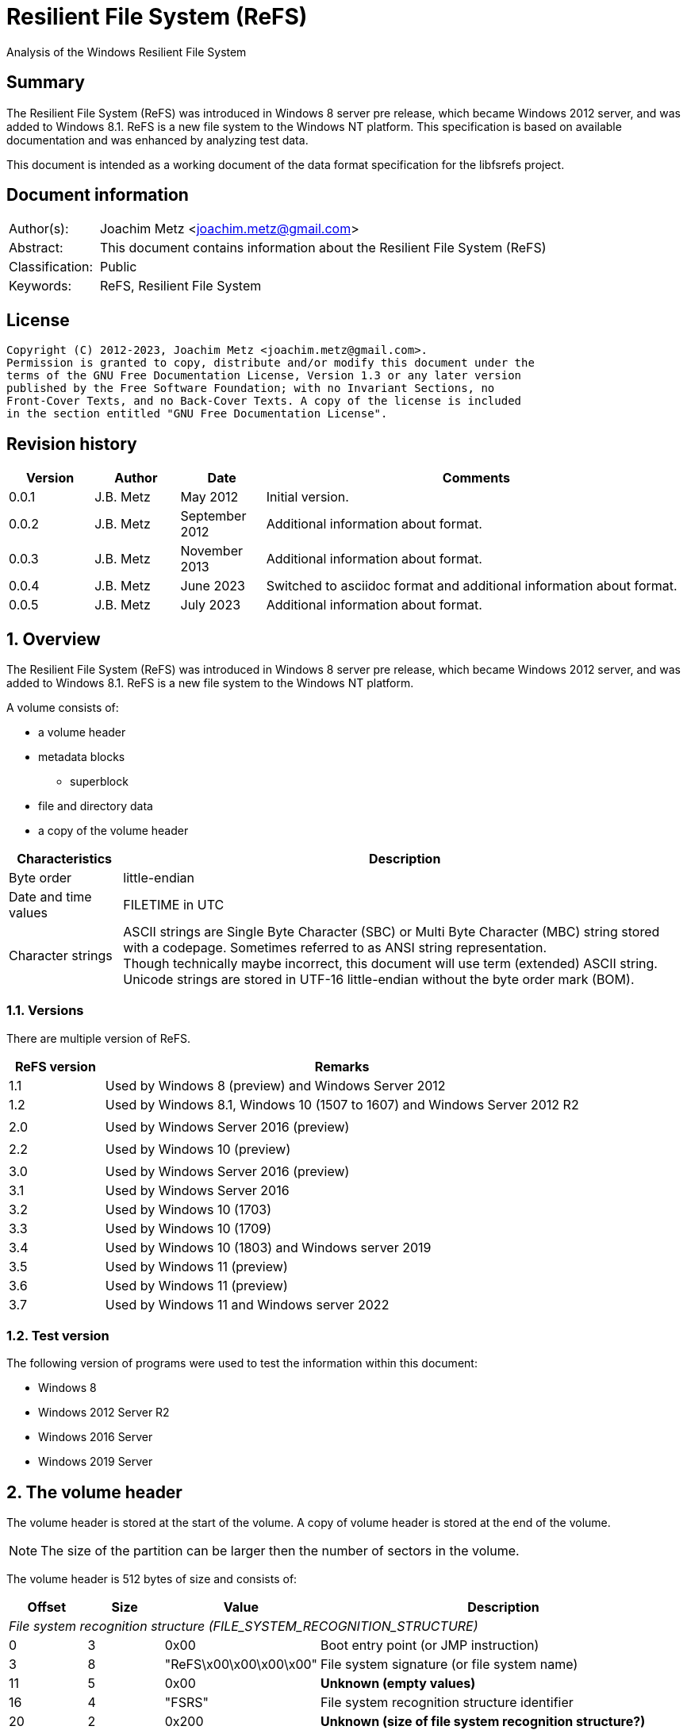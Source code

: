 = Resilient File System (ReFS)
Analysis of the Windows Resilient File System

:toc:
:toclevels: 4

:numbered!:
[abstract]
== Summary

The Resilient File System (ReFS) was introduced in Windows 8 server pre release,
which became Windows 2012 server, and was added to Windows 8.1. ReFS is a new
file system to the Windows NT platform. This specification is based on available
documentation and was enhanced by analyzing test data.

This document is intended as a working document of the data format specification
for the libfsrefs project.

[preface]
== Document information

[cols="1,5"]
|===
| Author(s): | Joachim Metz <joachim.metz@gmail.com>
| Abstract: | This document contains information about the Resilient File System (ReFS)
| Classification: | Public
| Keywords: | ReFS, Resilient File System
|===

[preface]
== License

....
Copyright (C) 2012-2023, Joachim Metz <joachim.metz@gmail.com>.
Permission is granted to copy, distribute and/or modify this document under the
terms of the GNU Free Documentation License, Version 1.3 or any later version
published by the Free Software Foundation; with no Invariant Sections, no
Front-Cover Texts, and no Back-Cover Texts. A copy of the license is included
in the section entitled "GNU Free Documentation License".
....

[preface]
== Revision history

[cols="1,1,1,5",options="header"]
|===
| Version | Author | Date | Comments
| 0.0.1 | J.B. Metz | May 2012 | Initial version.
| 0.0.2 | J.B. Metz | September 2012 | Additional information about format.
| 0.0.3 | J.B. Metz | November 2013 | Additional information about format.
| 0.0.4 | J.B. Metz | June 2023 | Switched to asciidoc format and additional information about format.
| 0.0.5 | J.B. Metz | July 2023 | Additional information about format.
|===

:numbered:
== Overview

The Resilient File System (ReFS) was introduced in Windows 8 server pre release,
which became Windows 2012 server, and was added to Windows 8.1. ReFS is a new
file system to the Windows NT platform.

A volume consists of:

* a volume header
* metadata blocks
** superblock
* file and directory data
* a copy of the volume header

[cols="1,5",options="header"]
|===
| Characteristics | Description
| Byte order | little-endian
| Date and time values | FILETIME in UTC
| Character strings | ASCII strings are Single Byte Character (SBC) or Multi Byte Character (MBC) string stored with a codepage. Sometimes referred to as ANSI string representation. +
Though technically maybe incorrect, this document will use term (extended) ASCII string. +
Unicode strings are stored in UTF-16 little-endian without the byte order mark (BOM).
|===

=== Versions

There are multiple version of ReFS.

[cols="1,5",options="header"]
|===
| ReFS version | Remarks
| 1.1 | Used by Windows 8 (preview) and Windows Server 2012
| 1.2 | Used by Windows 8.1, Windows 10 (1507 to 1607) and Windows Server 2012 R2
| |
| 2.0 | Used by Windows Server 2016 (preview)
| |
| 2.2 | Used by Windows 10 (preview)
| |
| 3.0 | Used by Windows Server 2016 (preview)
| 3.1 | Used by Windows Server 2016
| 3.2 | Used by Windows 10 (1703)
| 3.3 | Used by Windows 10 (1709)
| 3.4 | Used by Windows 10 (1803) and Windows server 2019
| 3.5 | Used by Windows 11 (preview)
| 3.6 | Used by Windows 11 (preview)
| 3.7 | Used by Windows 11 and Windows server 2022
|===

=== Test version

The following version of programs were used to test the information within this
document:

* Windows 8
* Windows 2012 Server R2
* Windows 2016 Server
* Windows 2019 Server

== The volume header

The volume header is stored at the start of the volume. A copy of volume header
is stored at the end of the volume.

[NOTE]
The size of the partition can be larger then the number of sectors in the
volume.

The volume header is 512 bytes of size and consists of:

[cols="1,1,1,5",options="header"]
|===
| Offset | Size | Value | Description
4+| _File system recognition structure (FILE_SYSTEM_RECOGNITION_STRUCTURE)_
| 0 | 3 | 0x00 | Boot entry point (or JMP instruction)
| 3 | 8 | "ReFS\x00\x00\x00\x00" | File system signature (or file system name)
| 11 | 5 | 0x00 | [yellow-background]*Unknown (empty values)*
| 16 | 4 | "FSRS" | File system recognition structure identifier
| 20 | 2 | 0x200 | [yellow-background]*Unknown (size of file system recognition structure?)*
| 22 | 2 | | [yellow-background]*Unknown (checksum of file system recognition structure?)*
4+|
| 24 | 8 | | Number of sectors
| 32 | 4 | | Sector size
| 36 | 4 | | Sectors per cluster block (allocation unit)
| 40 | 1 | | Major format version
| 41 | 1 | | Minor format version
| 42 | 2 | 0x00 | [yellow-background]*Unknown (flags?)*
| 44 | 4 | | [yellow-background]*Unknown*
| 48 | 8 | 0x00 | [yellow-background]*Unknown (empty values)*
| 56 | 8 | | Volume serial number
| 64 | 8 | | Container (or band size)
| 72 | 440 | 0x00 | [yellow-background]*Unknown (empty values)*
|===

[NOTE]
Note that currently 4096 and 65536 have been observed as supported cluster block
(allocation unit) byte sizes.

[NOTE]
Note the container size has been first observed in format version 3.4, in previous format versions such as 3.1, which has containers, this value is 0.

== Metadata

Metadata is stored in one or more blocks (or pages).

There are multiple levels of metadata:

[cols="1,1,5",options="header"]
|===
| Level | Block signature | Description
| 0 | "SUPB" | Superblock
| 1 | "CHKP" | Checkpoint
| 2+ | "MSB+" | Ministore tree (B+-tree)
|===

[yellow-background]*TODO: is the metadata block referred to as synchronous ministore (SMS) by Microsoft?*

=== [[metadata_block_header]]Metadata block header

==== Metadata block header - format version 1

The format version 1 metadata block header is 48 bytes of size and consists of:

[cols="1,1,1,5",options="header"]
|===
| Offset | Size | Value | Description
| 0 | 8 | | Block number +
The block number is relative from the start of the volume
| 8 | 8 | | [yellow-background]*Unknown (sequence number?)*
| 16 | 8 | 0x00 | [yellow-background]*Unknown (empty values)*
| 24 | 8 | | [yellow-background]*Unknown*
| 32 | 8 | 0x01 | [yellow-background]*Unknown (flags or level?)*
| 40 | 8 | 0x00 | [yellow-background]*Unknown (empty values)*
|===

[yellow-background]*TODO: It seems that the data in bytes 8 – 23 is used as an identifier. Level 3 table contains an identifier that matches the data in the corresponding level 4 block.*

==== Metadata block header - format version 3

The format version 3 metadata block header is 80 bytes of size and consists of:

[cols="1,1,1,5",options="header"]
|===
| Offset | Size | Value | Description
| 0 | 4 | | Signature
| 4 | 4 | 2 | [yellow-background]*Unknown*
| 8 | 4 | 0x00 | [yellow-background]*Unknown (empty values)*
| 12 | 4 | | [yellow-background]*Unknown (volume signature?)*
| 16 | 8 | | [yellow-background]*Unknown (virtual allocator clock?)*
| 24 | 8 | | [yellow-background]*Unknown (tree update clock?)*
| 32 | 8 | | First block number
| 40 | 8 | | Second block number
| 48 | 8 | | Third block number
| 56 | 8 | | Fourth block number
| 64 | 8 | | [yellow-background]*Unknown (table identifier upper 64-bit?)*
| 72 | 8 | | [yellow-background]*Unknown (table identifier lower 64-bit?)*
|===

[NOTE]
In format version 3 the metadata can span multiple metadata blocks.

=== [[metadata_block_reference]]Metadata block reference

==== Metadata block reference - format version 1

The format version 1 metadata block reference is 24 bytes of size and
consists of:

[cols="1,1,1,5",options="header"]
|===
| Offset | Size | Value | Description
| 0 | 8 | | Block number
4+| _Checkum descriptor_
| 8 | 2 | 0x00 | [yellow-background]*Unknown (empty values)*
| 10 | 1 | | Checksum type
| 11 | 1 | | Checksum data offset +
The offset is relative to the start of the checksum descriptor
| 12 | 2 | | Checksum data size
| 14 | 2 | 0x00 | [yellow-background]*Unknown (empty values)*
| 16 | 8 | | Checksum data
|===

==== Metadata block reference - format version 3

The format version 3 metadata block reference is 48 bytes of size and
consists of:

[cols="1,1,1,5",options="header"]
|===
| Offset | Size | Value | Description
| 0 | 8 | | First block number
| 8 | 8 | | Second block number
| 16 | 8 | | Third block number
| 24 | 8 | | Fourth block number
4+| _Checkum descriptor_
| 32 | 2 | 0x00 | [yellow-background]*Unknown (empty values)*
| 34 | 1 | | Checksum type
| 35 | 1 | | Checksum data offset +
The offset is relative to the start of the checksum descriptor
| 36 | 2 | | Checksum data size
| 38 | 2 | 0x00 | [yellow-background]*Unknown (empty values)*
| 40 | 8 | | Checksum data
|===

==== Checksum type

[cols="1,1,5",options="header"]
|===
| Value | Identifier | Description
| 1 | | CRC32-C
| 2 | | CRC64-ECMA-182 +
Checksum data size is 8 bytes
|===

== Superblock (level 0) metadata

The superblock metadata consists of:

* <<metadata_block_header,Metadata block header>>
* Superblock
* Checkpoint references data
* Self <<metadata_block_reference,metadata block reference>>

=== Superblock

The superblock is 48 bytes of size and consists of:

[cols="1,1,1,5",options="header"]
|===
| Offset | Size | Value | Description
| 0 | 16 | | Volume identifier
| 16 | 8 | 0x00 | [yellow-background]*Unknown (empty values)*
| 24 | 8 | | [yellow-background]*Unknown (sequence number?)*
| 32 | 4 | | Checkpoint references data offset +
The offset is relative to the start of the metadata block
| 36 | 4 | 2 | [yellow-background]*Unknown (number of checkpoint metadata block numbers?)*
| 40 | 4 | | Self (block) reference data offset +
The offset is relative to the start of the metadata block
| 44 | 4 | | Self (block) reference data size
|===

=== Checkpoint references data

The checkpoint references data is variable of size and consists of:

[cols="1,1,1,5",options="header"]
|===
| Offset | Size | Value | Description
| 0 | number of entries x 8 | | Checkpoint metadata block number
|===

== Checkpoint (level 1) metadata

The checkpoint metadata consists of:

* <<metadata_block_header,Metadata block header>>
* Superblock
* Checkpoint header
* Checkpoint trailer
* Self <<metadata_block_reference,metadata block reference>
* Ministore tree <<metadata_block_reference,metadata block references>>

=== Checkpoint header

The checkpoint header is 16 bytes of size and consists of:

[cols="1,1,1,5",options="header"]
|===
| Offset | Size | Value | Description
| 0 | 4 | 0x00 | [yellow-background]*Unknown (empty values)*
| 4 | 2 | | Major format version
| 6 | 2 | | Minor format version
| 8 | 4 | | Self (block) reference data offset +
The offset is relative to the start of the metadata block
| 12 | 4 | | Self (block) reference data size
|===

=== Checkpoint trailer

==== Checkpoint trailer - format version 1

The format version 1 checkpoint trailer is variable of size and consists of:

[cols="1,1,1,5",options="header"]
|===
| Offset | Size | Value | Description
| 0 | 8 | | [yellow-background]*Unknown (sequence number?)*
| 8 | 4 | | [yellow-background]*Unknown (checkpoint data size?)*
| 12 | 4 | | [yellow-background]*Unknown (seen: 32)*
| 16 | 8 | | [yellow-background]*Unknown*
| 24 | 4 | | Number of offsets
| 28 | number of offset x 4 | | Array of offsets +
The offset is relative to the start of the metadata block
| ... | ... | 0x00 | [yellow-background]*Unknown (empty values)*
|===

==== Checkpoint trailer - format version 3

The format version 3 checkpoint trailer is variable of size and consists of:

[cols="1,1,1,5",options="header"]
|===
| Offset | Size | Value | Description
| 0 | 8 | | [yellow-background]*Unknown (sequence number or checkpoint clock?)*
| 8 | 8 | | [yellow-background]*Unknown (virtual allocator clock?)*
| 16 | 4 | | [yellow-background]*Unknown (oldest log record?)*
| 20 | 4 | | [yellow-background]*Unknown*
| 24 | 8 | | [yellow-background]*Unknown*
| 32 | 8 | | [yellow-background]*Unknown*
| 40 | 4 | | [yellow-background]*Unknown (checkpoint data size?)*
| 44 | 4 | | [yellow-background]*Unknown (seen: 32)*
| 48 | 4 | | Number of offsets
| 52 | number of offset x 4 | | Array of offsets +
The offset is relative to the start of the metadata block
| ... | ... | 0x00 | [yellow-background]*Unknown (empty values)*
|===

=== Ministore tree block references

[cols="1,1,5",options="header"]
|===
| Index | Identifier | Description
| 0 | | Objects tree
| 1 | | Medium allocator tree
| 2 | | Container allocator tree
| 3 | | Schema tree
| 4 | | Parent-child relationship tree
| 5 | | Copy of object tree
| 6 | | Block reference count tree
3+| _Seen in format version 3_
| 7 | | Container tree
| 8 | | Copy of container tree
| 9 | | Copy of schema tree
| 10 | | Container index tree
| 11 | | Integrity state tree
| 12 | | Small allocator tree
|===

== [[ministore_tree]]Ministore tree (level 2+) metadata

The ministore tree metadata consists of:

* <<metadata_block_header,Metadata block header>>
* Node header offset
* Optional tree header
* Optional header data
* Node header
* Node records
* Unused
* Node record offsets

[NOTE]
Note that in format version 3 the upper 16-bit of the record offsets is set
to 0xffff.

=== Node header offset

The node header offset is 4 bytes in size and consists of:

[cols="1,1,1,5",options="header"]
|===
| Offset | Size | Value | Description
| 0 | 4 | | Node header offset +
The offset is relative to the start of the node header offset
|===

=== Tree header

The tree header is 36 bytes in size and consists of:

[cols="1,1,1,5",options="header"]
|===
| Offset | Size | Value | Description
| 0 | 2 | 40 | Header data offset +
The offset is relative to the start of the node header offset
| 2 | 2 | | [yellow-background]*Unknown (seen: 0 or 1)*
| 4 | 4 | | [yellow-background]*Unknown (seen: 0)*
| 8 | 4 | | [yellow-background]*Unknown*
| 12 | 4 | | [yellow-background]*Unknown*
| 16 | 4 | | [yellow-background]*Unknown (seen: 2)*
| 20 | 4 | | [yellow-background]*Unknown (number of branch nodes?)*
| 24 | 4 | | [yellow-background]*Unknown*
| 28 | 4 | | [yellow-background]*Unknown (number of leaf values?)*
| 32 | 4 | | [yellow-background]*Unknown*
|===

=== Node header

The node header is 32 bytes of size and consists of:

[cols="1,1,1,5",options="header"]
|===
| Offset | Size | Value | Description
| 0 | 4 | | Data area start offset +
The offset is relative to the start of the node header
| 4 | 4 | | Data area end offset +
The offset is relative to the start of the node header
| 8 | 4 | | Unused data size
| 12 | 1 | | Node level, where 0 is the level of the leaf values
| 13 | 1 | | Node type flags
| 14 | 2 | | [yellow-background]*Unknown (empty values)*
| 16 | 4 | | Record offsets start offset +
The offset is relative to the start of the node information entry
| 20 | 4 | | Number of record offsets
| 24 | 4 | | Record offsets end offset +
The offset is relative to the start of the node information entry or 0 if not set
| 28 | 4 | | [yellow-background]*Unknown (empty values)*
|===

==== Node type flags

[cols="1,1,5",options="header"]
|===
| Value | Identifier | Description
| 0x01 | | Is branch (or inner) node
| 0x02 | | Is root node
| 0x04 | | Is stream node
|===

=== Node record

The node record is variable of size and consists of:

[cols="1,1,1,5",options="header"]
|===
| Offset | Size | Value | Description
| 0 | 4 | | Node record size +
Includes the 4 bytes of the size value
| 4 | 2 | | Key data offset +
The offset is relative to the start of the node record
| 6 | 2 | | Key data size
| 8 | 2 | | Flags +
See section: <<node_record_flags,Node record flags>>
| 10 | 2 | | Value data offset +
The offset is relative to the start of the node record
| 12 | 2 | | Value data size
|===

==== [[node_record_flags]]Node record flags

[cols="1,1,5",options="header"]
|===
| Value | Identifier | Description
| 0x0002 | | [yellow-background]*Unknown (No key data?)*
| 0x0004 | | [yellow-background]*Unknown (Is unallocated (free)?)*
| 0x0008 | | Value data contains an embedded Ministore node
| | |
| 0x0040 | | [yellow-background]*Unknown (Is stream record?)*
|===

==== Branch node record

The key of a branch node contains key of the largest value of the corresponding
branch. Note that the key of the last branch node can be empty.

The value of a branch node contains a <<metadata_block_reference,metadata block reference>>
of the corresponding sub node.

== Objects tree

The objects tree is a <<ministore_tree,Ministore B+-tree>> that contains
object records.

=== Object record

An object record consists of:

* key, containing an <<object_identifiers,object identifier>>
* value, containing a <<metadata_block_reference,metadata block reference>> that reference the corresponding object <<ministore_tree,Ministore B+-tree>>

==== Object record key

The object record key is 16 bytes in size and consists of:

[cols="1,1,1,5",options="header"]
|===
| Offset | Size | Value | Description
| 0 | 8 | | Record key (upper 64-bits), which contains 0-byte values
| 8 | 8 | | Record key (lower 64-bits), which contains an <<object_identifiers,object identifier>>
|===

[NOTE]
Note that the record key corresponds to the file system identifier.

==== Object record value - format version 1

The format version 1 object record value is 48 bytes in size and consists of:

[cols="1,1,1,5",options="header"]
|===
| Offset | Size | Value | Description
| 0 | 24 | | Block reference +
See section: <<metadata_block_reference,metadata block reference>>
| 24 | 8 | | [yellow-background]*Unknown*
| 32 | 4 | | [yellow-background]*Unknown*
| 36 | 4 | | [yellow-background]*Unknown*
| 40 | 8 | | [yellow-background]*Unknown (related object identifier?)*
|===

===== Object record value - format version 3

The format version 3 object record value is variable in size and consists of:

[cols="1,1,1,5",options="header"]
|===
| Offset | Size | Value | Description
| 0 | 8 | | [yellow-background]*Unknown*
| 8 | 4 | | [yellow-background]*Unknown*
| 12 | 4 | | [yellow-background]*Unknown (size of block reference data?)*
| 16 | 4 | | [yellow-background]*Unknown (size of used record data?)*
| 20 | 4 | | [yellow-background]*Unknown*
| 24 | 4 | | [yellow-background]*Unknown*
| 28 | 4 | | [yellow-background]*Unknown*
| 32 | 48 | | Block reference +
See section: <<metadata_block_reference,metadata block reference>>
| ... | ... | | [yellow-background]*Unknown (remnant data?)*
|===

===== [[object_identifiers]]Object identifiers

[cols="1,1,5",options="header"]
|===
| Value | Identifier | Description
| 0x00000007 | | Upcase object +
Introduced in format version 3?
| 0x00000008 | | Copy of Upcase object +
Introduced in format version 3?
| 0x00000009 | | Logfile information object +
Introduced in format version 3?
| 0x0000000a | | Copy of logfile information object +
Introduced in format version 3?
| | |
| 0x0000000d | | Trash stream object +
Introduced in format version 3?
| | |
| 0x00000500 | | <<volume_information_object,Volume information object>>
| 0x00000501 | | Copy of volume information object +
Introduced in format version 3?
| | |
| 0x00000520 | | <<file_system_information_object,File system information object>>
| | |
| 0x00000530 | |
| | |
| 0x00000540 | | +
Introduced in format version 3?
| 0x00000541 | | +
Introduced in format version 3?
| | |
| 0x00000600 | REFS_ROOT_DIRECTORY_ID | <<directory_object,Root directory object>>
| | |
| 0x00000701 | REFS_OBJECT_UNKNOWN_3 | <<directory_object,Directory object>> +
Values 0x00000701 and above are used for sub directories.
|===

== Container tree

The container tree is a <<ministore_tree,Ministore B+-tree>> that contains
container records.

[NOTE]
Note that the container tree has only been observed with format version 3.

=== Using containers

Under ReFS, a volume is divided into containers (or bands). Each container is a fixed size and contains a fixed number of blocks. The size of these containers has been observed to be 64MB or 256MB.

The block addresses used in the structures catalogued here (e.g. in metadata block references, data runs, etc.) are actually a combination of the container number and the block offset within that container. To find the actual block offset within the volume, the following logic can be used:

....
ContainerIndex = LogicalBlock / (BlocksPerContainer * 2)
BlockOffset = LogicalBlock % BlocksPerContainer
....

The only time when this logical block translation is not used is when initially reading the Superblock, Checkpoint, and Container tree, since the container offsets and sizes are not yet known. In this case, the logical block number is used directly.

=== Container record

A container record consists of:

* key, containing the container (or band) identifier
* value, containing information about the container

==== Container record key

The container record key is the first 16 bytes of the container record value.

==== Container record value

When the volume uses a block size of 4 KB, the container record value is 160 bytes in size and consists of:

[cols="1,1,1,5",options="header"]
|===
| Offset | Size | Value | Description
| 0 | 8 | | Container (or band) identifier
| 8 | 4 | | [yellow-background]*Unknown*
| 12 | 4 | | [yellow-background]*Unknown*
| 16 | 4 | | [yellow-background]*Unknown (flags?)*
| 20 | 4 | | [yellow-background]*Unknown*
| 24 | 8 | | [yellow-background]*Unknown*
| 32 | 8 | | [yellow-background]*Unknown (number of unused cluster blocks?)*
| 40 | 8 | | [yellow-background]*Unknown*
| 48 | 28 | | [yellow-background]*Unknown (empty values)*
| 76 | 4 | | [yellow-background]*Unknown*
| 80 | 64 | | [yellow-background]*Unknown (empty values)*
| 144 | 8 | | Cluster block number
| 152 | 8 | | Cluster size +
Contains the number of (cluster) blocks
|===

When the volume uses a block size of 64 KB, the container record value is 224 bytes in size and consists of:

[cols="1,1,1,5",options="header"]
|===
| Offset | Size | Value | Description
| 0 | 8 | | Container (or band) identifier
| 8 - 207 |  | | [yellow-background]*Unknown*
| 208 | 8 | | Cluster block number
| 216 | 8 | | Cluster size +
Contains the number of (cluster) blocks
|===

== [[directory_object]]Directory object

The directory object is a <<ministore_tree,Ministore B+-tree>> that contains
multiple directory records.

The format of the directory record value is dependent on the record type in
the directory record key.

A ReFS file system identifier consists of:

* 64-bit file identifier or 0 for the directory
* 64-bit directory object identifier

=== Directory record key

The directory record key is variable in size and consists of:

[cols="1,1,1,5",options="header"]
|===
| Offset | Size | Value | Description
| 0 | 2 | | Record type
| 2 | ... | | Data
|===

==== Record types

[cols="1,1,5",options="header"]
|===
| Value | Identifier | Description
| 0x0010 | | Base record
| 0x0020 | | Name record
| 0x0030 | | Entry record
|===

==== Base record (record type: 0x0010)

The directory object base record key is 4 bytes in size and consists of:

[cols="1,1,1,5",options="header"]
|===
| Offset | Size | Value | Description
| 0 | 2 | 0x0010 | Record type
| 2 | 2 | | [yellow-background]*Unknown (seen: 0x0000)*
|===

==== Name record (record type: 0x0020)

The directory object name record key is 24 bytes in size and consists of:

[cols="1,1,1,5",options="header"]
|===
| Offset | Size | Value | Description
| 0 | 2 | 0x0020 | Record type
| 2 | 2 | | [yellow-background]*Unknown (seen: 0x8000)*
| 4 | 4 | | [yellow-background]*Unknown (empty values?)*
| 8 | 8 | | File system identifier (lower 64-bits)
| 16 | 8 | | File system identifier (upper 64-bits)
|===

The directory object name record value is variable in size and consists of:

[cols="1,1,1,5",options="header"]
|===
| Offset | Size | Value | Description
| 0 | 8 | | [yellow-background]*Unknown (empty values?)*
| 8 | 2 | | [yellow-background]*Unknown (seen: 0x0c)*
| 10 | ... | | Name +
Contains an UTF-16 little-endian without end-of-string character
|===

[NOTE]
The name string is not strict UTF-16 since it allows for unpaired surrogates,
such as "U+d800" and "U+dc00".

==== Entry record (record type: 0x0030)

The directory object entry record key is variable in size and consists of:

[cols="1,1,1,5",options="header"]
|===
| Offset | Size | Value | Description
| 0 | 2 | 0x0030 | Record type
| 2 | 2 | | Directory entry type +
See section: <<directory_entry_types,Directory entry types>>
| 4 | ... | | Name +
Contains an UTF-16 little-endian without end-of-string character
|===

[NOTE]
The name string is not strict UTF-16 since it allows for unpaired surrogates,
such as "U+d800" and "U+dc00".

The format of the directory object entry record value is dependent on
the directory entry type.

==== [[directory_entry_types]]Directory entry types

[cols="1,1,5",options="header"]
|===
| Value | Identifier | Description
| 0 | | File system metadata file
| 1 | | File +
See section: <<directory_object_entry_record_file_values,Directory object entry record file values>>
| 2 | | Directory +
See section: <<directory_object_entry_record_directory_values,Directory object entry record directory values>>
|===

=== [[directory_object_entry_record_directory_values]]Directory object entry record directory values

The directory object entry record directory values are 72 bytes in size and
consist of:

[cols="1,1,1,5",options="header"]
|===
| Offset | Size | Value | Description
| 0 | 8 | | Directory object identifier +
See section: <<object_identifiers,object identifiers>>
| 8 | 8 | | [yellow-background]*Unknown (part of the object identifier?)*
| 16 | 8 | | Creation date and time +
Contains a FILETIME
| 24 | 8 | | Last modification date and time +
(Also referred to as last written date and time) +
Contains a FILETIME
| 32 | 8 | | Entry (or metadata) last modification date and time +
Contains a FILETIME
| 40 | 8 | | Last access date and time +
Contains a FILETIME
| 48 | 16 | | [yellow-background]*Unknown (empty values)*
| 64 | 4 | | File attribute flags
| 68 | 4 | | [yellow-background]*Unknown (empty values)*
|===

=== [[directory_object_entry_record_file_values]]Directory object entry record file values

The directory object entry record file values are variable in size and consist
of an embedded Ministore node. The embedded Ministore node contains:

* header data
* one or more <<directory_object_entry_record_attribute,attribute records>>

[NOTE]
Note that although the Ministore node is embedded in the record value it can
branch out to other Ministore nodes stored elsewhere.

The header data is 128 bytes in size and consists of:

[cols="1,1,1,5",options="header"]
|===
| Offset | Size | Value | Description
| 0 | 8 | | Creation date and time +
Contains a FILETIME
| 8 | 8 | | Last modification date and time +
(Also referred to as last written date and time) +
Contains a FILETIME
| 16 | 8 | | Entry (or metadata) last modification date and time +
Contains a FILETIME
| 24 | 8 | | Last access date and time +
Contains a FILETIME
| 32 | 4 | | File attribute flags
| 36 | 4 | | [yellow-background]*Unknown*
| 40 | 8 | | File system identifier (lower 64-bits)
| 48 | 8 | | File system identifier (upper 64-bits)
| 56 | 4 | | [yellow-background]*Unknown*
| 60 | 4 | | [yellow-background]*Unknown*
| 64 | 8 | | Data size
| 72 | 8 | | Allocated (or reserved) data size
| 80 | 32 | | [yellow-background]*Unknown*
| 112 | 8 | | [yellow-background]*Unknown*
| 120 | 8 | | [yellow-background]*Unknown*
|===

=== [[directory_object_entry_record_attribute]]Attribute record

key data of default (or nameless) data attribute

....
00000000: 60 01 00 00 00 00 00 00  80 00 00 00 00 00         `....... ......
....

key data of alternate data attribute
....
00000000: 4a 00 00 00 00 00 00 00  b0 00 00 00 6d 00 79 00   J....... ....m.y.
00000010: 61 00 64 00 73 00                                  a.d.s.
....

[cols="1,1,1,5",options="header"]
|===
| Offset | Size | Value | Description
| 0 | 8 | | [yellow-background]*Unknown*
| 8 | 4 | | [yellow-background]*Unknown (attribute type)*
| 12 | ... | | Attribute name string +
Contains an UTF-16 little-endian without end-of-string character or an end-of-string character if the attribute is nameless
|===

[cols="1,1,5",options="header"]
|===
| Value | Identifier | Description
| 0x10 | $STANDARD_INFORMATION |
| 0x30 | $FILENAME |
| 0x38 | $DIR_LINK |
| 0x40 | $OBJECT_ID |
| 0x50 | $OBSOLETE |
| 0x60 | $VOLUME_NAME |
| 0x70 | $VOLUME_INFO |
| 0x80 | $DATA |
| 0x90 | $INDEX_ROOT |
| 0xa0 | $INDEX_ALLOCATION |
| 0xb0 | $NAMED_DATA |
| 0xc0 | $REPARSE_POINT |
| 0xd0 | $EA_INFORMATION |
| 0xe0 | $EA |
|===

==== [[directory_object_entry_record_resident_attribute]]Directory object entry record resident attribute

The directory object entry record resident attribute is variable in size and
consists of:

[cols="1,1,1,5",options="header"]
|===
| Offset | Size | Value | Description
| 0 | 4 | | [yellow-background]*Unknown (seen: 0 resident?)*
| 4 | 4 | | (Resident or inline) data offset +
The offset is relative to the start of the record value
| 8 | 4 | | (Resident or inline) data size
| 12 | 4 | | [yellow-background]*Unknown*
| 16 | 8 | | [yellow-background]*Unknown*
| 24 | 8 | | [yellow-background]*Unknown*
| 32 | 8 | | [yellow-background]*Unknown*
| 40 | 8 | | [yellow-background]*Unknown*
| 32 | 8 | | [yellow-background]*Unknown*
| 40 | 4 | | [yellow-background]*Unknown*
| 44 | ... | | (Resident or inline) data
|===

==== [[directory_object_entry_record_non_resident_attribute]]Directory object entry record non-resident attribute

The directory object entry record non-resident attribute is variable in size
and consist of an embedded Ministore node. The embedded Ministore node contains:

* header data
* zero or more <<directory_object_entry_record_data_run,data run records>>

The header data is 96 bytes in size and consists of:

[cols="1,1,1,5",options="header"]
|===
| Offset | Size | Value | Description
| 0 | 4 | | [yellow-background]*Unknown (seen: 1 non-resident?)*
| 4 | 8 | | [yellow-background]*Unknown (empty values?)*
| 12 | 8 | | Allocated (or reserved) data size
| 20 | 8 | | Data size
| 28 | 8 | | Valid data size
| 36 | 60 | | [yellow-background]*Unknown (empty values?)*
|===

=== [[directory_object_entry_record_data_run]]Data run record

The directory object entry record data run record key is the first 16 bytes of
the directory object entry record data run record value.

The directory object entry record data run record value is 16 bytes in size and
consists of:

[cols="1,1,1,5",options="header"]
|===
| Offset | Size | Value | Description
| 0 | 8 | | Data run logical offset
| 8 | 8 | | Data run size +
Contains the number of metadata blocks
| 16 | 8 | | Data run physical offset +
Contains a metadata block number
| 24 | 8 | | [yellow-background]*Unknown*
|===

== [[file_system_information_object]]File system information object

The file system information object is a <<ministore_tree,Ministore B+-tree>>
that contains one or more directory records, similar to any other <<directory_object,Directory Object>>.

The directory records in this object are similar to what is seen in the $Extend directory of an NTFS file system, and contains such entries as "Reparse Index", "Security Descriptor Stream", and "Volume Direct IO File".

== [[volume_information_object]]Volume information object

The volume information object is a <<ministore_tree,Ministore B+-tree>> that
contains multiple volume information records.

=== Volume information record key

The volume information record key is 8 bytes in size and consists of:

[cols="1,1,1,5",options="header"]
|===
| Offset | Size | Value | Description
| 0 | 8 | | Object identifier +
See section: <<object_identifiers,object identifiers>>
|===

[cols="1,1,5",options="header"]
|===
| Value | Identifier | Description
| 0x00000510 | | Volume name record +
Comparable to NTFS volume name attribute ($VOLUME_NAME)
| | |
| 0x00000520 | | [yellow-background]*TODO: describe*
| | |
| 0x00000530 | | [yellow-background]*TODO: describe*
| | |
| 0x00000540 | | [yellow-background]*TODO: describe*
|===

=== Volume name record value

The volume name record value is variable in size and consists of:

[cols="1,1,1,5",options="header"]
|===
| Offset | Size | Value | Description
| 0 | ... | | Volume name +
Contains an UTF-16 little-endian without end-of-string character
|===

:numbered!:
[appendix]
== References

`[BALLENTHIN12]`

[cols="1,5",options="header"]
|===
| Title: | The Microsoft ReFS On-Disk Layout
| Author(s): | Willi Ballenthin
| Date: | 2012
| URL: | http://www.williballenthin.com/forensics/refs/index.html
|===

`[GREEN13]`

[cols="1,5",options="header"]
|===
| Title: | Resilient File System (ReFS) - Analysis of the File System found on Windows Server 2012 and Windows 8.1
| Author(s): | Paul K. Green
| Version: | 0.6
| Date: | September 2013
| URL: | https://docs.google.com/uc?export=download&id=0B7_P1Njdyx3hdnNtYlpVZ2taaU0
|===

`[PRADE19]`

[cols="1,5",options="header"]
|===
| Title: | Forensic Analysis of the Resilient File System (ReFS) Version 3.4
| Author(s): | Paul Prade, Tobias Groß, Andreas Dewald
| Date: | December 2019
| URL: | https://www.sciencedirect.com/science/article/pii/S266628172030010X
|===

`[MSDN]`

[cols="1,5",options="header"]
|===
| Title: | http://www.williballenthin.com/forensics/refs/index.html
| URL: | http://blogs.msdn.com/b/b8/archive/2012/01/16/building-the-next-generation-file-system-for-windows-refs.aspx
|===

[cols="1,5",options="header"]
|===
| Title: | FILE_SYSTEM_RECOGNITION_STRUCTURE structure
| URL: | https://learn.microsoft.com/en-us/windows/win32/fileio/file-system-recognition-structure
|===

`[WIKIPEDIA]`

[cols="1,5",options="header"]
|===
| Title: | Wikipedia: ReFS
| URL: | https://en.wikipedia.org/wiki/ReFS
|===

[appendix]
== GNU Free Documentation License

Version 1.3, 3 November 2008
Copyright © 2000, 2001, 2002, 2007, 2008 Free Software Foundation, Inc.
<http://fsf.org/>

Everyone is permitted to copy and distribute verbatim copies of this license
document, but changing it is not allowed.

=== 0. PREAMBLE

The purpose of this License is to make a manual, textbook, or other functional
and useful document "free" in the sense of freedom: to assure everyone the
effective freedom to copy and redistribute it, with or without modifying it,
either commercially or noncommercially. Secondarily, this License preserves for
the author and publisher a way to get credit for their work, while not being
considered responsible for modifications made by others.

This License is a kind of "copyleft", which means that derivative works of the
document must themselves be free in the same sense. It complements the GNU
General Public License, which is a copyleft license designed for free software.

We have designed this License in order to use it for manuals for free software,
because free software needs free documentation: a free program should come with
manuals providing the same freedoms that the software does. But this License is
not limited to software manuals; it can be used for any textual work,
regardless of subject matter or whether it is published as a printed book. We
recommend this License principally for works whose purpose is instruction or
reference.

=== 1. APPLICABILITY AND DEFINITIONS

This License applies to any manual or other work, in any medium, that contains
a notice placed by the copyright holder saying it can be distributed under the
terms of this License. Such a notice grants a world-wide, royalty-free license,
unlimited in duration, to use that work under the conditions stated herein. The
"Document", below, refers to any such manual or work. Any member of the public
is a licensee, and is addressed as "you". You accept the license if you copy,
modify or distribute the work in a way requiring permission under copyright law.

A "Modified Version" of the Document means any work containing the Document or
a portion of it, either copied verbatim, or with modifications and/or
translated into another language.

A "Secondary Section" is a named appendix or a front-matter section of the
Document that deals exclusively with the relationship of the publishers or
authors of the Document to the Document's overall subject (or to related
matters) and contains nothing that could fall directly within that overall
subject. (Thus, if the Document is in part a textbook of mathematics, a
Secondary Section may not explain any mathematics.) The relationship could be a
matter of historical connection with the subject or with related matters, or of
legal, commercial, philosophical, ethical or political position regarding them.

The "Invariant Sections" are certain Secondary Sections whose titles are
designated, as being those of Invariant Sections, in the notice that says that
the Document is released under this License. If a section does not fit the
above definition of Secondary then it is not allowed to be designated as
Invariant. The Document may contain zero Invariant Sections. If the Document
does not identify any Invariant Sections then there are none.

The "Cover Texts" are certain short passages of text that are listed, as
Front-Cover Texts or Back-Cover Texts, in the notice that says that the
Document is released under this License. A Front-Cover Text may be at most 5
words, and a Back-Cover Text may be at most 25 words.

A "Transparent" copy of the Document means a machine-readable copy, represented
in a format whose specification is available to the general public, that is
suitable for revising the document straightforwardly with generic text editors
or (for images composed of pixels) generic paint programs or (for drawings)
some widely available drawing editor, and that is suitable for input to text
formatters or for automatic translation to a variety of formats suitable for
input to text formatters. A copy made in an otherwise Transparent file format
whose markup, or absence of markup, has been arranged to thwart or discourage
subsequent modification by readers is not Transparent. An image format is not
Transparent if used for any substantial amount of text. A copy that is not
"Transparent" is called "Opaque".

Examples of suitable formats for Transparent copies include plain ASCII without
markup, Texinfo input format, LaTeX input format, SGML or XML using a publicly
available DTD, and standard-conforming simple HTML, PostScript or PDF designed
for human modification. Examples of transparent image formats include PNG, XCF
and JPG. Opaque formats include proprietary formats that can be read and edited
only by proprietary word processors, SGML or XML for which the DTD and/or
processing tools are not generally available, and the machine-generated HTML,
PostScript or PDF produced by some word processors for output purposes only.

The "Title Page" means, for a printed book, the title page itself, plus such
following pages as are needed to hold, legibly, the material this License
requires to appear in the title page. For works in formats which do not have
any title page as such, "Title Page" means the text near the most prominent
appearance of the work's title, preceding the beginning of the body of the text.

The "publisher" means any person or entity that distributes copies of the
Document to the public.

A section "Entitled XYZ" means a named subunit of the Document whose title
either is precisely XYZ or contains XYZ in parentheses following text that
translates XYZ in another language. (Here XYZ stands for a specific section
name mentioned below, such as "Acknowledgements", "Dedications",
"Endorsements", or "History".) To "Preserve the Title" of such a section when
you modify the Document means that it remains a section "Entitled XYZ"
according to this definition.

The Document may include Warranty Disclaimers next to the notice which states
that this License applies to the Document. These Warranty Disclaimers are
considered to be included by reference in this License, but only as regards
disclaiming warranties: any other implication that these Warranty Disclaimers
may have is void and has no effect on the meaning of this License.

=== 2. VERBATIM COPYING

You may copy and distribute the Document in any medium, either commercially or
noncommercially, provided that this License, the copyright notices, and the
license notice saying this License applies to the Document are reproduced in
all copies, and that you add no other conditions whatsoever to those of this
License. You may not use technical measures to obstruct or control the reading
or further copying of the copies you make or distribute. However, you may
accept compensation in exchange for copies. If you distribute a large enough
number of copies you must also follow the conditions in section 3.

You may also lend copies, under the same conditions stated above, and you may
publicly display copies.

=== 3. COPYING IN QUANTITY

If you publish printed copies (or copies in media that commonly have printed
covers) of the Document, numbering more than 100, and the Document's license
notice requires Cover Texts, you must enclose the copies in covers that carry,
clearly and legibly, all these Cover Texts: Front-Cover Texts on the front
cover, and Back-Cover Texts on the back cover. Both covers must also clearly
and legibly identify you as the publisher of these copies. The front cover must
present the full title with all words of the title equally prominent and
visible. You may add other material on the covers in addition. Copying with
changes limited to the covers, as long as they preserve the title of the
Document and satisfy these conditions, can be treated as verbatim copying in
other respects.

If the required texts for either cover are too voluminous to fit legibly, you
should put the first ones listed (as many as fit reasonably) on the actual
cover, and continue the rest onto adjacent pages.

If you publish or distribute Opaque copies of the Document numbering more than
100, you must either include a machine-readable Transparent copy along with
each Opaque copy, or state in or with each Opaque copy a computer-network
location from which the general network-using public has access to download
using public-standard network protocols a complete Transparent copy of the
Document, free of added material. If you use the latter option, you must take
reasonably prudent steps, when you begin distribution of Opaque copies in
quantity, to ensure that this Transparent copy will remain thus accessible at
the stated location until at least one year after the last time you distribute
an Opaque copy (directly or through your agents or retailers) of that edition
to the public.

It is requested, but not required, that you contact the authors of the Document
well before redistributing any large number of copies, to give them a chance to
provide you with an updated version of the Document.

=== 4. MODIFICATIONS

You may copy and distribute a Modified Version of the Document under the
conditions of sections 2 and 3 above, provided that you release the Modified
Version under precisely this License, with the Modified Version filling the
role of the Document, thus licensing distribution and modification of the
Modified Version to whoever possesses a copy of it. In addition, you must do
these things in the Modified Version:

A. Use in the Title Page (and on the covers, if any) a title distinct from that
of the Document, and from those of previous versions (which should, if there
were any, be listed in the History section of the Document). You may use the
same title as a previous version if the original publisher of that version
gives permission.

B. List on the Title Page, as authors, one or more persons or entities
responsible for authorship of the modifications in the Modified Version,
together with at least five of the principal authors of the Document (all of
its principal authors, if it has fewer than five), unless they release you from
this requirement.

C. State on the Title page the name of the publisher of the Modified Version,
as the publisher.

D. Preserve all the copyright notices of the Document.

E. Add an appropriate copyright notice for your modifications adjacent to the
other copyright notices.

F. Include, immediately after the copyright notices, a license notice giving
the public permission to use the Modified Version under the terms of this
License, in the form shown in the Addendum below.

G. Preserve in that license notice the full lists of Invariant Sections and
required Cover Texts given in the Document's license notice.

H. Include an unaltered copy of this License.

I. Preserve the section Entitled "History", Preserve its Title, and add to it
an item stating at least the title, year, new authors, and publisher of the
Modified Version as given on the Title Page. If there is no section Entitled
"History" in the Document, create one stating the title, year, authors, and
publisher of the Document as given on its Title Page, then add an item
describing the Modified Version as stated in the previous sentence.

J. Preserve the network location, if any, given in the Document for public
access to a Transparent copy of the Document, and likewise the network
locations given in the Document for previous versions it was based on. These
may be placed in the "History" section. You may omit a network location for a
work that was published at least four years before the Document itself, or if
the original publisher of the version it refers to gives permission.

K. For any section Entitled "Acknowledgements" or "Dedications", Preserve the
Title of the section, and preserve in the section all the substance and tone of
each of the contributor acknowledgements and/or dedications given therein.

L. Preserve all the Invariant Sections of the Document, unaltered in their text
and in their titles. Section numbers or the equivalent are not considered part
of the section titles.

M. Delete any section Entitled "Endorsements". Such a section may not be
included in the Modified Version.

N. Do not retitle any existing section to be Entitled "Endorsements" or to
conflict in title with any Invariant Section.

O. Preserve any Warranty Disclaimers.

If the Modified Version includes new front-matter sections or appendices that
qualify as Secondary Sections and contain no material copied from the Document,
you may at your option designate some or all of these sections as invariant. To
do this, add their titles to the list of Invariant Sections in the Modified
Version's license notice. These titles must be distinct from any other section
titles.

You may add a section Entitled "Endorsements", provided it contains nothing but
endorsements of your Modified Version by various parties—for example,
statements of peer review or that the text has been approved by an organization
as the authoritative definition of a standard.

You may add a passage of up to five words as a Front-Cover Text, and a passage
of up to 25 words as a Back-Cover Text, to the end of the list of Cover Texts
in the Modified Version. Only one passage of Front-Cover Text and one of
Back-Cover Text may be added by (or through arrangements made by) any one
entity. If the Document already includes a cover text for the same cover,
previously added by you or by arrangement made by the same entity you are
acting on behalf of, you may not add another; but you may replace the old one,
on explicit permission from the previous publisher that added the old one.

The author(s) and publisher(s) of the Document do not by this License give
permission to use their names for publicity for or to assert or imply
endorsement of any Modified Version.

=== 5. COMBINING DOCUMENTS

You may combine the Document with other documents released under this License,
under the terms defined in section 4 above for modified versions, provided that
you include in the combination all of the Invariant Sections of all of the
original documents, unmodified, and list them all as Invariant Sections of your
combined work in its license notice, and that you preserve all their Warranty
Disclaimers.

The combined work need only contain one copy of this License, and multiple
identical Invariant Sections may be replaced with a single copy. If there are
multiple Invariant Sections with the same name but different contents, make the
title of each such section unique by adding at the end of it, in parentheses,
the name of the original author or publisher of that section if known, or else
a unique number. Make the same adjustment to the section titles in the list of
Invariant Sections in the license notice of the combined work.

In the combination, you must combine any sections Entitled "History" in the
various original documents, forming one section Entitled "History"; likewise
combine any sections Entitled "Acknowledgements", and any sections Entitled
"Dedications". You must delete all sections Entitled "Endorsements".

=== 6. COLLECTIONS OF DOCUMENTS

You may make a collection consisting of the Document and other documents
released under this License, and replace the individual copies of this License
in the various documents with a single copy that is included in the collection,
provided that you follow the rules of this License for verbatim copying of each
of the documents in all other respects.

You may extract a single document from such a collection, and distribute it
individually under this License, provided you insert a copy of this License
into the extracted document, and follow this License in all other respects
regarding verbatim copying of that document.

=== 7. AGGREGATION WITH INDEPENDENT WORKS

A compilation of the Document or its derivatives with other separate and
independent documents or works, in or on a volume of a storage or distribution
medium, is called an "aggregate" if the copyright resulting from the
compilation is not used to limit the legal rights of the compilation's users
beyond what the individual works permit. When the Document is included in an
aggregate, this License does not apply to the other works in the aggregate
which are not themselves derivative works of the Document.

If the Cover Text requirement of section 3 is applicable to these copies of the
Document, then if the Document is less than one half of the entire aggregate,
the Document's Cover Texts may be placed on covers that bracket the Document
within the aggregate, or the electronic equivalent of covers if the Document is
in electronic form. Otherwise they must appear on printed covers that bracket
the whole aggregate.

=== 8. TRANSLATION

Translation is considered a kind of modification, so you may distribute
translations of the Document under the terms of section 4. Replacing Invariant
Sections with translations requires special permission from their copyright
holders, but you may include translations of some or all Invariant Sections in
addition to the original versions of these Invariant Sections. You may include
a translation of this License, and all the license notices in the Document, and
any Warranty Disclaimers, provided that you also include the original English
version of this License and the original versions of those notices and
disclaimers. In case of a disagreement between the translation and the original
version of this License or a notice or disclaimer, the original version will
prevail.

If a section in the Document is Entitled "Acknowledgements", "Dedications", or
"History", the requirement (section 4) to Preserve its Title (section 1) will
typically require changing the actual title.

=== 9. TERMINATION

You may not copy, modify, sublicense, or distribute the Document except as
expressly provided under this License. Any attempt otherwise to copy, modify,
sublicense, or distribute it is void, and will automatically terminate your
rights under this License.

However, if you cease all violation of this License, then your license from a
particular copyright holder is reinstated (a) provisionally, unless and until
the copyright holder explicitly and finally terminates your license, and (b)
permanently, if the copyright holder fails to notify you of the violation by
some reasonable means prior to 60 days after the cessation.

Moreover, your license from a particular copyright holder is reinstated
permanently if the copyright holder notifies you of the violation by some
reasonable means, this is the first time you have received notice of violation
of this License (for any work) from that copyright holder, and you cure the
violation prior to 30 days after your receipt of the notice.

Termination of your rights under this section does not terminate the licenses
of parties who have received copies or rights from you under this License. If
your rights have been terminated and not permanently reinstated, receipt of a
copy of some or all of the same material does not give you any rights to use it.

=== 10. FUTURE REVISIONS OF THIS LICENSE

The Free Software Foundation may publish new, revised versions of the GNU Free
Documentation License from time to time. Such new versions will be similar in
spirit to the present version, but may differ in detail to address new problems
or concerns. See http://www.gnu.org/copyleft/.

Each version of the License is given a distinguishing version number. If the
Document specifies that a particular numbered version of this License "or any
later version" applies to it, you have the option of following the terms and
conditions either of that specified version or of any later version that has
been published (not as a draft) by the Free Software Foundation. If the
Document does not specify a version number of this License, you may choose any
version ever published (not as a draft) by the Free Software Foundation. If the
Document specifies that a proxy can decide which future versions of this
License can be used, that proxy's public statement of acceptance of a version
permanently authorizes you to choose that version for the Document.

=== 11. RELICENSING

"Massive Multiauthor Collaboration Site" (or "MMC Site") means any World Wide
Web server that publishes copyrightable works and also provides prominent
facilities for anybody to edit those works. A public wiki that anybody can edit
is an example of such a server. A "Massive Multiauthor Collaboration" (or
"MMC") contained in the site means any set of copyrightable works thus
published on the MMC site.

"CC-BY-SA" means the Creative Commons Attribution-Share Alike 3.0 license
published by Creative Commons Corporation, a not-for-profit corporation with a
principal place of business in San Francisco, California, as well as future
copyleft versions of that license published by that same organization.

"Incorporate" means to publish or republish a Document, in whole or in part, as
part of another Document.

An MMC is "eligible for relicensing" if it is licensed under this License, and
if all works that were first published under this License somewhere other than
this MMC, and subsequently incorporated in whole or in part into the MMC, (1)
had no cover texts or invariant sections, and (2) were thus incorporated prior
to November 1, 2008.

The operator of an MMC Site may republish an MMC contained in the site under
CC-BY-SA on the same site at any time before August 1, 2009, provided the MMC
is eligible for relicensing.

